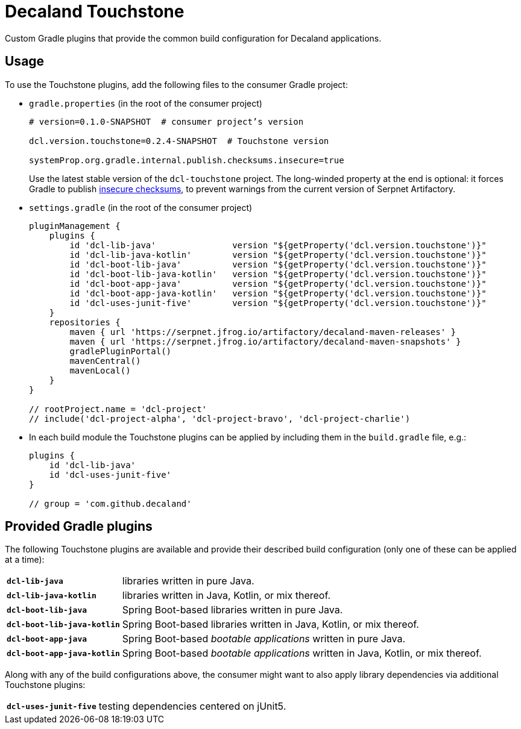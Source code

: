 = Decaland Touchstone

Custom Gradle plugins that provide the common build configuration for Decaland applications.

== Usage

To use the Touchstone plugins, add the following files to the consumer Gradle project:

* `gradle.properties` (in the root of the consumer project)
+
[source,properties]
----
# version=0.1.0-SNAPSHOT  # consumer project’s version

dcl.version.touchstone=0.2.4-SNAPSHOT  # Touchstone version

systemProp.org.gradle.internal.publish.checksums.insecure=true
----
+
Use the latest stable version of the `dcl-touchstone` project.
The long-winded property at the end is optional: it forces Gradle to publish https://docs.gradle.org/6.0.1/release-notes.html[insecure checksums], to prevent warnings from the current version of Serpnet Artifactory.
* `settings.gradle` (in the root of the consumer project)
+
[source,groovy]
----
pluginManagement {
    plugins {
        id 'dcl-lib-java'               version "${getProperty('dcl.version.touchstone')}"
        id 'dcl-lib-java-kotlin'        version "${getProperty('dcl.version.touchstone')}"
        id 'dcl-boot-lib-java'          version "${getProperty('dcl.version.touchstone')}"
        id 'dcl-boot-lib-java-kotlin'   version "${getProperty('dcl.version.touchstone')}"
        id 'dcl-boot-app-java'          version "${getProperty('dcl.version.touchstone')}"
        id 'dcl-boot-app-java-kotlin'   version "${getProperty('dcl.version.touchstone')}"
        id 'dcl-uses-junit-five'        version "${getProperty('dcl.version.touchstone')}"
    }
    repositories {
        maven { url 'https://serpnet.jfrog.io/artifactory/decaland-maven-releases' }
        maven { url 'https://serpnet.jfrog.io/artifactory/decaland-maven-snapshots' }
        gradlePluginPortal()
        mavenCentral()
        mavenLocal()
    }
}

// rootProject.name = 'dcl-project'
// include('dcl-project-alpha', 'dcl-project-bravo', 'dcl-project-charlie')
----

* In each build module the Touchstone plugins can be applied by including them in the `build.gradle` file, e.g.:
+
[source,groovy]
----
plugins {
    id 'dcl-lib-java'
    id 'dcl-uses-junit-five'
}

// group = 'com.github.decaland'
----

== Provided Gradle plugins

The following Touchstone plugins are available and provide their described build configuration (only one of these can be applied at a time):

[horizontal]
`*dcl-lib-java*`:: libraries written in pure Java.
`*dcl-lib-java-kotlin*`:: libraries written in Java, Kotlin, or mix thereof.
`*dcl-boot-lib-java*`:: Spring Boot-based libraries written in pure Java.
`*dcl-boot-lib-java-kotlin*`:: Spring Boot-based libraries written in Java, Kotlin, or mix thereof.
`*dcl-boot-app-java*`:: Spring Boot-based _bootable applications_ written in pure Java.
`*dcl-boot-app-java-kotlin*`:: Spring Boot-based _bootable applications_ written in Java, Kotlin, or mix thereof.

Along with any of the build configurations above, the consumer might want to also apply library dependencies via additional Touchstone plugins:

[horizontal]
`*dcl-uses-junit-five*`:: testing dependencies centered on jUnit5.
